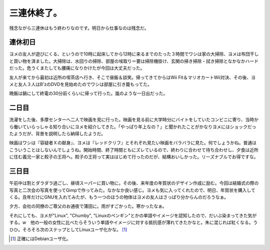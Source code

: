 三連休終了。
============

残念ながら三連休はもう終わりなのです。明日から仕事なのは残念だ。


連休初日
--------


ヨメの友人が遊びにくる、というので10時に起床してから12時に来るまでのたった３時間でワシは家の大掃除、ヨメは布団干しと買い物を済ました。大掃除は、水回りの掃除、部屋の埃取り＝要は掃除機掛け、玄関の掃き掃除・拭き掃除となかなかハードだった。危うくまたしても腰痛になりかけたが今回は大丈夫だった。

友人が来てから最初は近所の喫茶店へ行き、そこで昼飯＆談笑。帰ってきてからはWii Fit＆マリオカートWii対決、その後、ヨメと友人３人はB'zのDVDを見始めたのでワシは部屋に引き籠もってた。

晩飯は鍋にして終電の30分前くらいに帰って行った。嵐のような一日出だった。


二日目
------


洗濯をした後、多摩センターへ二人で映画を見に行った。映画を見る前に大学時分にバイトをしていたコンビニに寄り、当時から働いていらっしゃる知り合いにヨメを紹介してきた。「やっぱり年上なの？」と聞かれたことがかなりヨメにはショックだったようだが、背景を説明したら納得したようだ。

映画はワシは『容疑者Ｘの献身』、ヨメは『レッドクリフ』とそれぞれ見たい映画をバラバラに見た。何でしょうかね。普通はこういうことはしないんでしょうね。開始時間、終了時間ともにズレているので、終わりに合わせて待ち合わせし、夕食は近所に住む義兄一家と餃子の王将へ。餃子の王将って実ははじめて行ったのだが、結構おいしかった。リーズナブルでお得ですな。


三日目
------


午前中は割とダラダラ過ごし、昼頃スーパーに買い物に。その後、来年度の年賀状のデザイン作成に励む。今回は結婚式の際の写真と二次会の写真を使ってGimpで作ってみた。なかなか良い感じ。ヨメも気に入ってくれたので、明日、年賀状を購入してくる。丑年だけにGNUを入れてみたが、もう一つのほうの物体はヨメの友人はさっぱり分からんのだろうなぁ。

夕方、会社の同僚のご尊父のお通夜で蒲田に。雨がすごかった。寒かったなぁ。



それにしても、ヨメが"Linux", "Chumby", "Linuxのペンギン"とかの単語やイメージを認知したので、だいぶ染まってきた気がする。w　他の一般の女性に比べたらそういう単語やイメージに対する抵抗感が薄れてきたかなと。朱に混じれば紅くなる。うひひ。そろそろ次のステップとしてLinuxユーザ化かな。 [#]_ 




.. [#] 正確にはDebianユーザ化。


.. author:: default
.. categories:: life
.. tags::
.. comments::
